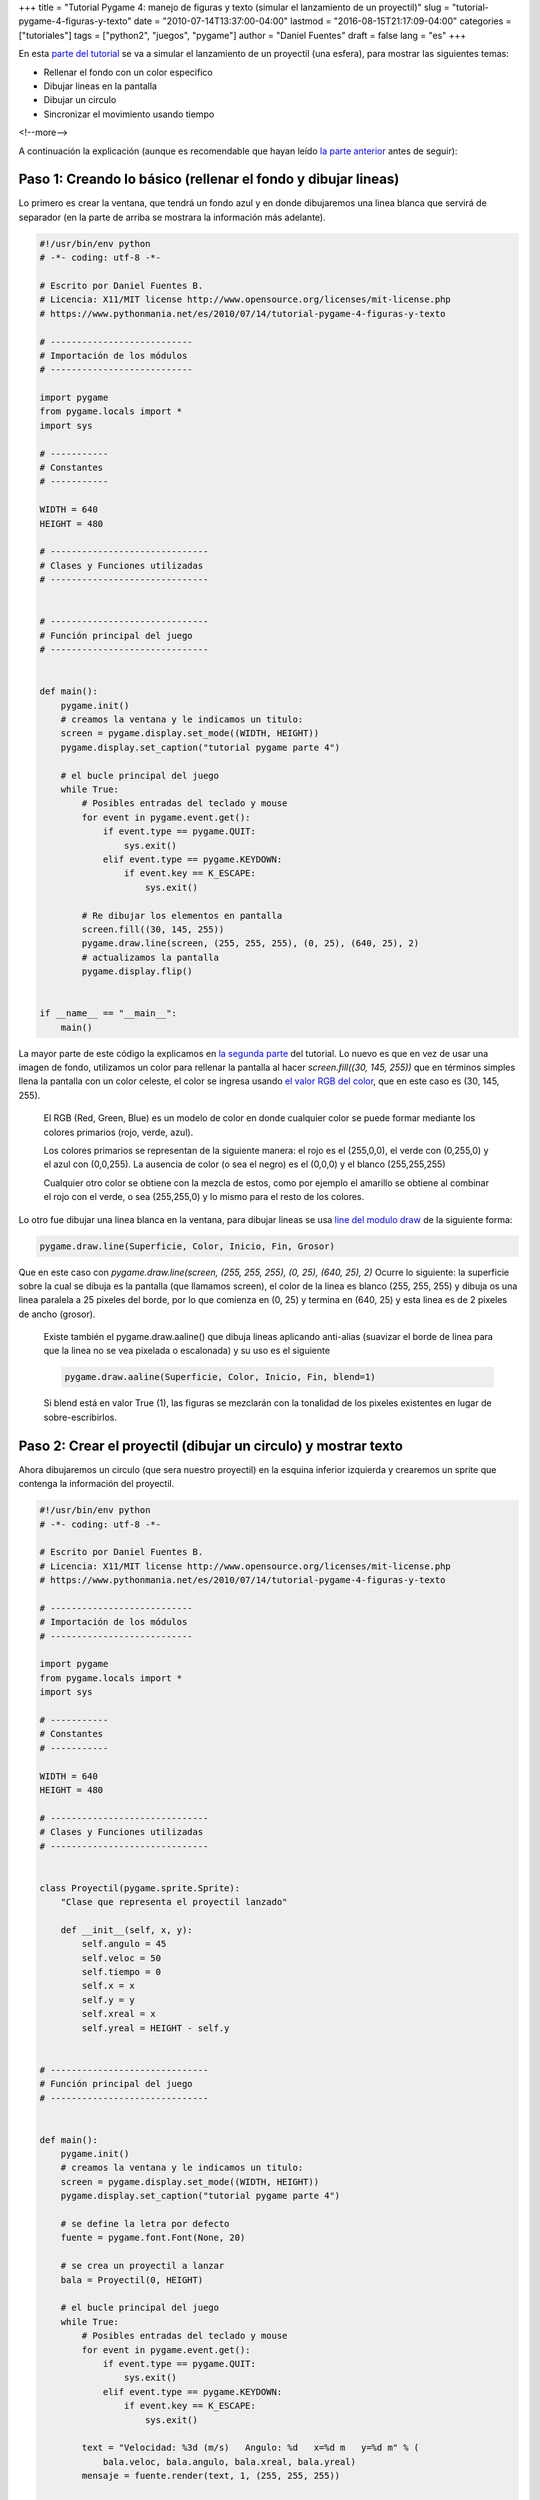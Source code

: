 +++
title = "Tutorial Pygame 4: manejo de figuras y texto (simular el lanzamiento de un proyectil)"
slug = "tutorial-pygame-4-figuras-y-texto"
date = "2010-07-14T13:37:00-04:00"
lastmod = "2016-08-15T21:17:09-04:00"
categories = ["tutoriales"]
tags = ["python2", "juegos", "pygame"]
author = "Daniel Fuentes"
draft = false
lang = "es"
+++

En esta `parte del
tutorial <https://www.pythonmania.net/es/2010/03/23/tutorial-pygame-introduccion/>`_
se va a simular el lanzamiento de un proyectil (una esfera), para
mostrar las siguientes temas:

-  Rellenar el fondo con un color especifico
-  Dibujar lineas en la pantalla
-  Dibujar un circulo
-  Sincronizar el movimiento usando tiempo

<!--more-->

A continuación la explicación (aunque es recomendable que hayan leído
`la parte
anterior <https://www.pythonmania.net/es/2010/04/07/tutorial-pygame-3-un-videojuego/>`_
antes de seguir):


Paso 1: Creando lo básico (rellenar el fondo y dibujar lineas)
==============================================================

Lo primero es crear la ventana, que tendrá un fondo azul y en donde
dibujaremos una linea blanca que servirá de separador (en la parte de
arriba se mostrara la información más adelante).

.. code-block:: python

    #!/usr/bin/env python
    # -*- coding: utf-8 -*-

    # Escrito por Daniel Fuentes B.
    # Licencia: X11/MIT license http://www.opensource.org/licenses/mit-license.php
    # https://www.pythonmania.net/es/2010/07/14/tutorial-pygame-4-figuras-y-texto

    # ---------------------------
    # Importación de los módulos
    # ---------------------------

    import pygame
    from pygame.locals import *
    import sys

    # -----------
    # Constantes
    # -----------

    WIDTH = 640
    HEIGHT = 480

    # ------------------------------
    # Clases y Funciones utilizadas
    # ------------------------------


    # ------------------------------
    # Función principal del juego
    # ------------------------------


    def main():
        pygame.init()
        # creamos la ventana y le indicamos un titulo:
        screen = pygame.display.set_mode((WIDTH, HEIGHT))
        pygame.display.set_caption("tutorial pygame parte 4")

        # el bucle principal del juego
        while True:
            # Posibles entradas del teclado y mouse
            for event in pygame.event.get():
                if event.type == pygame.QUIT:
                    sys.exit()
                elif event.type == pygame.KEYDOWN:
                    if event.key == K_ESCAPE:
                        sys.exit()

            # Re dibujar los elementos en pantalla
            screen.fill((30, 145, 255))
            pygame.draw.line(screen, (255, 255, 255), (0, 25), (640, 25), 2)
            # actualizamos la pantalla
            pygame.display.flip()


    if __name__ == "__main__":
        main()

La mayor parte de este código la explicamos en `la segunda
parte <https://www.pythonmania.net/es/2010/03/25/tutorial-pygame-2-ventana-e-imagenes/>`_
del tutorial. Lo nuevo es que en vez de usar una imagen de fondo,
utilizamos un color para rellenar la pantalla al hacer *screen.fill((30,
145, 255))* que en términos simples llena la pantalla con un color
celeste, el color se ingresa usando `el valor RGB del
color <http://es.wikipedia.org/wiki/Modelo_de_color_RGB>`_, que en este
caso es (30, 145, 255).

    El RGB (Red, Green, Blue) es un modelo de color en donde cualquier
    color se puede formar mediante los colores primarios (rojo, verde,
    azul).

    Los colores primarios se representan de la siguiente manera: el rojo
    es el (255,0,0), el verde con (0,255,0) y el azul con (0,0,255). La
    ausencia de color (o sea el negro) es el (0,0,0) y el blanco
    (255,255,255)

    Cualquier otro color se obtiene con la mezcla de estos, como por
    ejemplo el amarillo se obtiene al combinar el rojo con el verde, o
    sea (255,255,0) y lo mismo para el resto de los colores.

Lo otro fue dibujar una linea blanca en la ventana, para dibujar lineas
se usa `line del modulo
draw <http://www.losersjuegos.com.ar/traducciones/pygame/draw#line>`_
de la siguiente forma:

.. code-block:: python

    pygame.draw.line(Superficie, Color, Inicio, Fin, Grosor)

Que en este caso con *pygame.draw.line(screen, (255, 255, 255), (0, 25),
(640, 25), 2)* Ocurre lo siguiente: la superficie sobre la cual se
dibuja es la pantalla (que llamamos screen), el color de la linea es
blanco (255, 255, 255) y dibuja os una linea paralela a 25 pixeles del
borde, por lo que comienza en (0, 25) y termina en (640, 25) y esta
linea es de 2 pixeles de ancho (grosor).

    Existe también el pygame.draw.aaline() que dibuja lineas aplicando
    anti-alias (suavizar el borde de linea para que la linea no se vea
    pixelada o escalonada) y su uso es el siguiente

    .. code-block:: python

        pygame.draw.aaline(Superficie, Color, Inicio, Fin, blend=1)

    Si blend está en valor True (1), las figuras se mezclarán con la
    tonalidad de los pixeles existentes en lugar de sobre-escribirlos.

Paso 2: Crear el proyectil (dibujar un circulo) y mostrar texto
===============================================================

Ahora dibujaremos un circulo (que sera nuestro proyectil) en la esquina
inferior izquierda y crearemos un sprite que contenga la información del
proyectil.

.. code-block:: python

    #!/usr/bin/env python
    # -*- coding: utf-8 -*-

    # Escrito por Daniel Fuentes B.
    # Licencia: X11/MIT license http://www.opensource.org/licenses/mit-license.php
    # https://www.pythonmania.net/es/2010/07/14/tutorial-pygame-4-figuras-y-texto

    # ---------------------------
    # Importación de los módulos
    # ---------------------------

    import pygame
    from pygame.locals import *
    import sys

    # -----------
    # Constantes
    # -----------

    WIDTH = 640
    HEIGHT = 480

    # ------------------------------
    # Clases y Funciones utilizadas
    # ------------------------------


    class Proyectil(pygame.sprite.Sprite):
        "Clase que representa el proyectil lanzado"

        def __init__(self, x, y):
            self.angulo = 45
            self.veloc = 50
            self.tiempo = 0
            self.x = x
            self.y = y
            self.xreal = x
            self.yreal = HEIGHT - self.y


    # ------------------------------
    # Función principal del juego
    # ------------------------------


    def main():
        pygame.init()
        # creamos la ventana y le indicamos un titulo:
        screen = pygame.display.set_mode((WIDTH, HEIGHT))
        pygame.display.set_caption("tutorial pygame parte 4")

        # se define la letra por defecto
        fuente = pygame.font.Font(None, 20)

        # se crea un proyectil a lanzar
        bala = Proyectil(0, HEIGHT)

        # el bucle principal del juego
        while True:
            # Posibles entradas del teclado y mouse
            for event in pygame.event.get():
                if event.type == pygame.QUIT:
                    sys.exit()
                elif event.type == pygame.KEYDOWN:
                    if event.key == K_ESCAPE:
                        sys.exit()

            text = "Velocidad: %3d (m/s)   Angulo: %d   x=%d m   y=%d m" % (
                bala.veloc, bala.angulo, bala.xreal, bala.yreal)
            mensaje = fuente.render(text, 1, (255, 255, 255))

            # Re dibujar los elementos en pantalla
            screen.fill((30, 145, 255))
            screen.blit(mensaje, (15, 5))
            pygame.draw.line(screen, (255, 255, 255), (0, 25), (640, 25), 2)
            pygame.draw.circle(screen, (0, 0, 0), (int(bala.x), int(bala.y)), 10)
            # actualizamos la pantalla
            pygame.display.flip()


    if __name__ == "__main__":
        main()

Creamos una clase (sprite) que representa nuestro proyectil y le
ingresamos algunos valores por defecto como son el angulo y velocidad de
disparo, o sea esta parte:

.. code-block:: python

    class Proyectil(pygame.sprite.Sprite):
        "Clase que representa el proyectil lanzado"

        def __init__(self, x, y):
            self.angulo = 45
            self.veloc = 50
            self.tiempo = 0
            self.x = x
            self.y = y
            self.xreal = x
            self.yreal = HEIGHT - self.y

Si se fijan el tiempo lo dejamos en 0 (ya que comenzara a contar a
partir del disparo del proyectil) y definimos dos valores self.x, self.y
que representan la posición del proyectil en la pantalla y otro par de
valores self.xreal, self.yreal que después tomaran la posición que se
calcule que tendrá el proyectil, estos valores serán diferentes en el
eje y, ya que pygame considera el (0,0) en la equina superior izquierda
y las formulas físicas que describen el movimiento (ver mas adelante)
consideran el (0,0) en la esquina inferior izquierda. Mas adelante (en
el while True) iniciamos esta clase (bajo el nombre de "bala") con la
posición inicial de esta (en este caso la esquina inferior izquierda).

Ahora vamos a mostrar en pantalla un texto (que aparecerá en la parte
superior de la ventana) indicando la información básica del proyectil:
angulo y velocidad de disparo (al momento de disparar) y su posición.
Para mostrar el texto primero definimos la fuente a utilizar y su tamaño
haciendo: *fuente = pygame.font.Font(None, 20)*

    En pygame.font.Font el primer valor es la ubicación y nombre de la
    fuente utilizada. Si se ingresa None se utiliza la fuente por
    defecto.

    El segundo valor es la altura de la fuente (en pixeles).

Luego almacenamos el mensaje como una cadena de texto en la variable
"text" (usando la información obtenida desde la clase "bala") y este
texto se tiene que dibujar en alguna superficie (pygame no puede dibujar
el texto directamente, sino hay que crear una "imagen" de de ese texto),
para lo cual usamos *mensaje = fuente.render(text, 1, (255, 255, 255))*
con lo cual almacenamos esa "imagen" en el objeto mensaje (tal como si
fuera un sprite) y después de manera análoga a un sprite esa "imagen" se
muestra en la pantalla usando *screen.blit(mensaje, (15, 5))* donde (15,
5) es la posición en que se muestra (arriba a la izquierda)

    El `Font.render
    <http://www.losersjuegos.com.ar/traducciones/pygame/font/font#render>`_
    toma como primer valor la cadena de texto a mostrar, el segundo
    valor es si usa antialias (=1) o no y el tercero es el color del
    texto. Se puede agregar un cuarto valor para crear un borde en el
    texto

Por ultimo hacemos: *pygame.draw.circle(screen, (0, 0, 0), (int(bala.x),
int(bala.y)), 10)* En este caso dibujamos un circulo en la la
pantalla/ventana (que llamamos screen) este es de un color negro, que
esta en la posición (bala.x, bala.y) o sea en la esquina inferior
izquierda (aunque después al disparar el proyectil estos valores se
modifican, moviendo el circulo), los int son para transformar los
valores a números enteros, ya que los valores originales pueden ser
decimales y el ultimo valor le indica que el circulo tiene un radio de
10 px.

Paso 3: preparando el proyectil
===============================

Ahora vamos a modificar un poco nuestro juego, de tal manera que podamos
aumentar o disminuir tanto el angulo como la velocidad de disparo.

.. code-block:: python

    #!/usr/bin/env python
    # -*- coding: utf-8 -*-

    # Escrito por Daniel Fuentes B.
    # Licencia: X11/MIT license http://www.opensource.org/licenses/mit-license.php
    # https://www.pythonmania.net/es/2010/07/14/tutorial-pygame-4-figuras-y-texto

    # ---------------------------
    # Importación de los módulos
    # ---------------------------

    import pygame
    from pygame.locals import *
    import sys

    # -----------
    # Constantes
    # -----------

    WIDTH = 640
    HEIGHT = 480

    # ------------------------------
    # Clases y Funciones utilizadas
    # ------------------------------


    class Proyectil(pygame.sprite.Sprite):
        "Clase que representa el proyectil lanzado"

        def __init__(self, x, y):
            self.angulo = 45
            self.veloc = 50
            self.tiempo = 0
            self.x = x
            self.y = y
            self.disparar = False
            self.xreal = x
            self.yreal = HEIGHT - self.y

        def update(self):
            "actualizar la posición del proyectil"

            if self.disparar is True:
                # esta en movimiento, hay que actualizar la posición
                pass
            else:
                # se mantiene sin disparar, por lo cual no se hace nada
                pass

            # si sale de la pantalla reiniciar la posición (a inferior izq.)
            if (self.y > HEIGHT) or (self.x > WIDTH):
                self.x = 0
                self.y = HEIGHT
                self.disparar = False

    # ------------------------------
    # Función principal del juego
    # ------------------------------


    def main():
        pygame.init()
        # creamos la ventana y le indicamos un titulo:
        screen = pygame.display.set_mode((WIDTH, HEIGHT))
        pygame.display.set_caption("tutorial pygame parte 4")

        # se define la letra por defecto
        fuente = pygame.font.Font(None, 20)

        # se crea un proyectil a lanzar
        bala = Proyectil(0, HEIGHT)

        pygame.key.set_repeat(1, 80)  # Activa repetición de teclas

        # el bucle principal del juego
        while True:
            # Posibles entradas del teclado y mouse
            for event in pygame.event.get():
                if event.type == pygame.QUIT:
                    sys.exit()
                elif event.type == pygame.KEYDOWN:
                    if event.key == K_UP:
                        if bala.angulo < 90:
                            bala.angulo = bala.angulo + 1
                    elif event.key == K_DOWN:
                        if bala.angulo > 0:
                            bala.angulo = bala.angulo - 1
                    elif event.key == K_RIGHT:
                        if bala.veloc < 100:
                            bala.veloc = bala.veloc + 1
                    elif event.key == K_LEFT:
                        if bala.veloc > 10:
                            bala.veloc = bala.veloc - 1
                    elif event.key == K_SPACE:
                        bala.disparar = True
                    elif event.key == K_ESCAPE:
                        sys.exit()

            # Actualizar la posición e información
            bala.update()
            text = "Velocidad: %3d (m/s)   Angulo: %d   x=%d m   y=%d m" % (
                bala.veloc, bala.angulo, bala.xreal, bala.yreal)
            mensaje = fuente.render(text, 1, (255, 255, 255))

            # Re dibujar los elementos en pantalla
            screen.fill((30, 145, 255))
            screen.blit(mensaje, (15, 5))
            pygame.draw.line(screen, (255, 255, 255), (0, 25), (640, 25), 2)
            pygame.draw.circle(screen, (0, 0, 0), (int(bala.x), int(bala.y)), 10)
            # actualizamos la pantalla
            pygame.display.flip()


    if __name__ == "__main__":
        main()

El código es bastante sencillo, en la parte en donde se detecta que
teclas se han pulsado se limita la velocidad y angulo de disparo de la
siguiente manera: Al pulsar la flecha hacia arriba que se aumente el
angulo (hasta un máximo de 90 `grados
(sexagesimales) <http://es.wikipedia.org/wiki/Grado_sexagesimal>`_, o
sea un angulo recto) y la flecha hacia abajo lo disminuye hasta un
angulo de 0 grados. Mientes que a la derecha se aumenta la velocidad
(hasta un máximo de 100) y a la izquierda se disminuye la velocidad
(hasta un mínimo de 10).

Dentro de la clase proyectil (o sea la bala) se ha definido un metodo
update (que después es utilizado en el while True) y que va actualizando
la posición del proyectil en la pantalla. En este método se agrega una
comprobación de tal manera que si el proyectil sale de la pantalla los
valores se reinicien.

Si se fijan el valor por defecto para self.disparar es False. De esta
manera al pulsar a barra espaciadora se dispara el proyectil (cambiando
el valor de disparar a True), por lo que al llamar el bala.update() se
va calculando la nueva posición de la bala (a continuación se explicara
como obtener la nueva posición).

Un poco de física
-----------------

Antes de continuar hay que entender la base del lanzamiento de
proyectiles, la cual voy a intentar explicarla de una manera sencilla a
continuación.

Voy a considerar el punto (0,0) "el origen" como la esquina inferior
izquierda, para que se mantengan las ecuaciones de la misma forma en que
se encontrarían en un libro (después se va a ajustar el valor para que
corresponda con el de pygame).

Como se trata de un `lanzamiento de
proyectiles <http://es.wikipedia.org/wiki/Trayectoria_bal%C3%ADstica>`_,
podemos aplicar algunos supuestos para simplificar el problema:

.. raw:: html

    <strike>

- La vaca es esférica y sin rozamiento

.. raw:: html

    </strike>

-  No tendremos en cuenta el efecto de rotación de la Tierra (que desvía
   el proyectil)

-  La velocidad del proyectil es suficientemente pequeña como para
   despreciar la resistencia que presenta el aire en oposición a su
   movimiento (roce)

-  La aceleración de gravedad **g** es constante (no varia su valor
   con la altura ni con curvatura de la superficie terrestre)

Entonces tenemos (de forma simplificada) las siguientes ecuaciones para
determinar la posición (en cualquier momento) de un objeto en el eje x e
y:

.. math::
    x = x_{0} + v_{x}t + {\frac{1}{2}}at^2

    y = y_{0} + v_{y}t + {\frac{1}{2}}at^2

Como en nuestro caso, el objeto a lanzar (la esfera o proyectil) esta
inicialmente en el origen (0,0) por lo cual:

.. math::
    x_{0} = 0

    y_{0} = 0

Además la única aceleración que afecta el proyectil es la gravedad (y
que solo influye de manera vertical), por lo tanto en este caso queda:

.. math::
    x = 0 + v_{x}t

    y = 0 + v_{y}t + {\frac{1}{2}}gt^2

Esto es una parábola. Si consideraremos a la `aceleración de
gravedad <http://es.wikipedia.org/wiki/Intensidad_de_la_gravedad>`_ con
un valor de g = -9,8 (el signo menos es porque actúa hacia abajo) y la
velocidad con la que se lanza el proyectil `es un
vector <http://es.wikipedia.org/wiki/Vector_%28f%C3%ADsica%29>`_ (que
depende del ángulo y su valor), por lo que hay que descomponerla en sus
componentes horizontal (Vx) y vertical (Vy).

Ya que es un vector `la suma de sus
componentes <http://es.wikipedia.org/wiki/Vector_%28f%C3%ADsica%29#Componentes_de_un_vector>`_
(horizontal y vertical) da el valor del modulo del vector. Además el
modulo del vector con las componentes de este en el eje x e y forman un
triangulo, por lo que aplicando
`trigonometría <http://es.wikipedia.org/wiki/Trigonometr%C3%ADa#Razones_trigonom.C3.A9tricas>`_
se puede determinar los valores de los componentes horizontal y
vertical:

.. image:: https://pythonmania.files.wordpress.com/2010/07/pygame_vector_velocidad.png
   :width: 400px
   :height: 308px
   :target: https://pythonmania.files.wordpress.com/2010/07/pygame_vector_velocidad.png
   :alt: vector velocidad

En la imagen se aprecia el triangulo que se forma, así tenemos las
siguientes razones trigonometricas:

.. math::

    cos{\alpha} = {\frac{v_{x}}{v}}

    sen{\alpha} = {\frac{v_{y}}{v}}

Despejando tenemos:

.. math::

    v_{x} = {v} {cos{\alpha}}

    v_{y} = {v} {sen{\alpha}}

Con lo cual se puede obtener la componente en ambos ejes de la
velocidad.

Así en resumen, el proyectil tendrá el siguiente comportamiento:

-  De forma horizontal solo depende de la velocidad (que es constante),
   por lo que se moverá en este caso hacia la derecha
-  De forma vertical tenemos a la velocidad que lo impulsa hacia arriba
   y la gravedad que se opone (hacia abajo). Por lo cual el proyectil en
   un inicio comenzara a subir, pero luego por la aceleración de
   gravedad comenzara a caer (el tiempo esta al cuadrado en el segundo
   termino, por lo cual al aumentar t (el tiempo), la aceleración por el
   tiempo al cuadrado terminara superando a la velocidad por el tiempo y
   en ese instante empezara a caer)

Paso 4: Movimiento del proyectil
================================

Ahora aplicamos lo anterior en nuestro programa, por lo que modificamos
el método update para que a medida que trascurre el tiempo calcule la
posición del proyectil, por lo la versión final de nuestro juego /
simulador queda de la siguiente manera:

.. code-block:: python

    #!/usr/bin/env python
    # -*- coding: utf-8 -*-

    # Escrito por Daniel Fuentes B.
    # Licencia: X11/MIT license http://www.opensource.org/licenses/mit-license.php
    # https://www.pythonmania.net/es/2010/07/14/tutorial-pygame-4-figuras-y-texto

    # ---------------------------
    # Importación de los módulos
    # ---------------------------

    import pygame
    from pygame.locals import *
    import sys
    import math

    # -----------
    # Constantes
    # -----------

    WIDTH = 640
    HEIGHT = 480

    # ------------------------------
    # Clases y Funciones utilizadas
    # ------------------------------


    class Proyectil(pygame.sprite.Sprite):
        """Clase que representa el proyectil lanzado"""

        def __init__(self, x, y):
            self.angulo = 45
            self.veloc = 50
            self.tiempo = 0
            self.x = x
            self.y = y
            self.disparar = False
            self.xreal = x
            self.yreal = HEIGHT - self.y

        def update(self):
            "actualizar la posición del proyectil"
            self.velocx = self.veloc * math.cos(math.radians(self.angulo))
            self.velocy = self.veloc * math.sin(math.radians(self.angulo))

            if self.disparar is True:
                # esta en movimiento, hay que actualizar la posición
                self.xreal = (0 + self.velocx * self.tiempo)
                self.yreal = (0 + self.velocy * self.tiempo +
                              (-9.8 * (self.tiempo ** 2)) / 2)
                # Corregir la posición en el eje vertical
                self.x = self.xreal
                self.y = HEIGHT - self.yreal
            else:
                # se mantiene sin disparar, por lo cual no se hace nada
                pass

            # si sale de la pantalla reiniciar la posición (a inferior izq.)
            if (self.y > HEIGHT) or (self.x > WIDTH):
                self.x = 0
                self.y = HEIGHT
                self.tiempo = 0
                self.disparar = False

    # ------------------------------
    # Función principal del juego
    # ------------------------------


    def main():
        pygame.init()
        # creamos la ventana y le indicamos un titulo:
        screen = pygame.display.set_mode((WIDTH, HEIGHT))
        pygame.display.set_caption("tutorial pygame parte 4")

        # se define la letra por defecto
        fuente = pygame.font.Font(None, 20)

        # se crea un proyectil a lanzar
        bala = Proyectil(0, HEIGHT)

        pygame.key.set_repeat(1, 80)  # Activa repetición de teclas
        clock = pygame.time.Clock()

        # el bucle principal del juego
        while True:
            # registramos cuanto ha pasado desde el ultimo ciclo
            tick = clock.tick(60)
            # Posibles entradas del teclado y mouse
            for event in pygame.event.get():
                if event.type == pygame.QUIT:
                    sys.exit()
                elif event.type == pygame.KEYDOWN:
                    if event.key == K_UP:
                        if bala.angulo < 90 and bala.disparar is False:
                            bala.angulo = bala.angulo + 1
                    elif event.key == K_DOWN:
                        if bala.angulo > 0 and bala.disparar is False:
                            bala.angulo = bala.angulo - 1
                    elif event.key == K_RIGHT:
                        if bala.veloc < 100 and bala.disparar is False:
                            bala.veloc = bala.veloc + 1
                    elif event.key == K_LEFT:
                        if bala.veloc > 10 and bala.disparar is False:
                            bala.veloc = bala.veloc - 1
                    elif event.key == K_SPACE:
                        bala.disparar = True
                    elif event.key == K_ESCAPE:
                        sys.exit()

            if bala.disparar is True:
                # al tiempo anterior le sumamos lo transcurrido
                bala.tiempo = bala.tiempo + (tick / 1000.0)

            # Actualizar la posición e información
            bala.update()
            text = "Velocidad: %3d (m/s)   Angulo: %d   x=%d m   y=%d m" % (
                bala.veloc, bala.angulo, bala.xreal, bala.yreal)
            mensaje = fuente.render(text, 1, (255, 255, 255))

            # Re dibujar los elementos en pantalla
            screen.fill((30, 145, 255))
            screen.blit(mensaje, (15, 5))
            pygame.draw.line(screen, (255, 255, 255), (0, 25), (640, 25), 2)
            pygame.draw.circle(screen, (0, 0, 0), (int(bala.x), int(bala.y)), 10)
            # actualizamos la pantalla
            pygame.display.flip()


    if __name__ == "__main__":
        main()

Si se fijan ahora iniciamos un reloj (modulo time) *clock =
pygame.time.Clock()* y luego al comienzo del *while True* registramos
cuanto tiempo (en milisegundos) han pasado desde la llamada anterior del
clock.tick (en la parte anterior del tutorial explique que tick devuelve
el tiempo que ha pasado entre llamadas), por ello hacemos: *tick =
clock.tick(60)*

    Observación: Use *tick = clock.tick(60)* pero es igual de valido
    (y funciona de la misma manera) si se usa *tick = clock.tick()*
    ya que ambas devuelven el tiempo trascurrido y en este caso la
    sincronización del movimiento de los objetos en el juego depende del
    tiempo (y no del framerate)

    El principal motivo para haber usado *clock.tick(60)* es que de esta
    manera se controla el framerate (a la vez que se obtiene cuantos
    milisegundos han pasado), así si tienen un equipo muy potente,
    podemos limitar como corre el juego y que no ocupe todo los recursos
    del equipo al ejecutarse (cosa que se agradece). Para que se hagan
    una idea al usar clock.tick() el juego estaba usando los dos nucleos
    de mi CPU al 100% y alcanzaba unos frames bestiales (y que no eran
    necesarios), en cambio clock.tick(60) el movimiento era igual de
    fluido y el procesador estaba al funcionando al mínimo.

Volviendo al tema, ya que en el tick esta almacenado el tiempo que ha
pasado entre llamadas, ahora simplemente se comprueba si se ha disparado
la bala y si es así hay que sumar el tiempo trascurrido al que se tenia
registrado (que inicialmente era 0 y que en cada ciclo del juego va
aumentando), o sea esto:

.. code-block:: python

    if bala.disparar is True:
        bala.tiempo = bala.tiempo + (tick / 1000.0)

Nota: Se divide por 1000.0 para transformar el tiempo del tick desde
milisegundos a segundos (ya que la velocidad esta dada en m/seg). Se usa
1000.0 en vez de 1000 para que los resultados sean decimales (punto
flotante).

Ahora en la clase del proyectil, se modifica el método update para que
calcule la posición del proyectil, de la siguiente manera:

.. code-block:: python

    def update(self):
        "actualizar la posición del proyectil"
        self.velocx = self.veloc * math.cos(math.radians(self.angulo))
        self.velocy = self.veloc * math.sin(math.radians(self.angulo))

        if self.disparar is True:
            # esta en movimiento, hay que actualizar la posición
            self.xreal = (0 + self.velocx * self.tiempo)
            self.yreal = (0 + self.velocy * self.tiempo +
                (-9.8 * (self.tiempo ** 2)) / 2)
            # Corregir la posición en el eje vertical
            self.x = self.xreal
            self.y = HEIGHT - self.yreal

Primero se calcula la componente de la velocidad en el eje x
(*self.velocx*) e eje y (*self.velocy*), para ello se multiplica la
velocidad (*self.veloc*) por el coseno (*math.cos*) y seno (*math.sin*)
de angulo respectivamente. Eso si el angulo inicial lo tenemos en
`grados
(sexagesimal) <http://es.wikipedia.org/wiki/Grado_sexagesimal>`_ y las
funciones math.sin y math.cos trabajan en
`radianes <http://es.wikipedia.org/wiki/Radianes>`_, por lo que usamos
la función
`*math.radians* <http://docs.python.org/library/math.html#math.radians>`_
para pasar de grados a radianes (aunque también podríamos haber
trabajado desde un comienzo en radianes, pero eso le hubiera quitado la
gracia al ejemplo).

Luego para calcular la posición teórica de la bala usamos las
ecuaciones que se mencionaron en la explicación física, o sea:

.. math::
    x = 0 + v_{x}t

    y = 0 + v_{y}t + {\frac{1}{2}}gt^2


Que aplicadas en nuestro código quedan:

.. code-block:: python

    self.xreal = (0 + self.velocx * self.tiempo)
    self.yreal = (0 + self.velocy * self.tiempo + (-9.8 * (self.tiempo ** 2)) / 2)

y posteriormente corregimos la posición para que se ajuste al sentido de
los ejes que usa pygame; la posición en el eje x se deja igual *self.x =
self.xreal* y la posición en el eje y se invierte *self.y = HEIGHT -
self.yreal*

Por ultimo en la entrada del teclado se pone una comprobación extra para
que no se puedan modificar los datos mientras el proyectil esta en
movimiento.

{{< youtube Gj2jWFT8aLY >}}

Bueno eso es todo por ahora, pueden descargar `todos estos ejemplos desde
aquí <http://sites.google.com/site/dbfuentes/archivos/tutorial-pygame-4.zip?attredirects=0&d=1>`_
(o buscarlo en el repositorio de
`github <http://github.com/dbfuentes/tutorial-pygame>`_).
